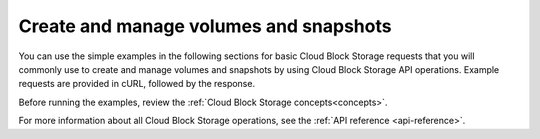 .. _gsg-use-API-directly:

Create and manage volumes and snapshots
---------------------------------------------- 

You can use the simple examples in the following sections for basic Cloud Block Storage 
requests that you will commonly use to create and manage volumes and snapshots by using 
Cloud Block Storage API operations. Example requests are provided in
cURL, followed by the response.

Before running the examples, review the :ref:`Cloud Block Storage concepts<concepts>`.

For more information about all Cloud Block Storage operations, see the
:ref:`API reference <api-reference>`.
